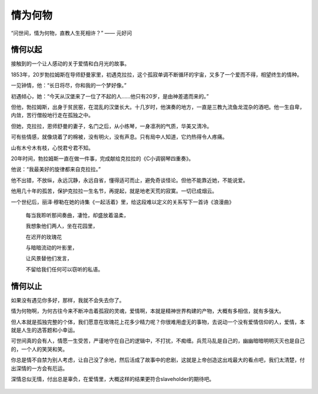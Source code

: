 .. post:: Dec 31, 2020
   :tags: 白月光, 爱情
   :author: Qitas
   :location: SHA

情为何物
================

“问世间，情为何物，直教人生死相许？”            —— 元好问


.. figure:: /imges/203.jpg
   :width: 100%
   :align: center


情何以起
----------------

接触到的一个让人感动的关于爱情和白月光的故事。

1853年，20岁勃拉姆斯在导师舒曼家里，初遇克拉拉，这个孤寂单调不断循环的宇宙，又多了一个爱而不得，相望终生的情种。

一见钟情，他：“长日将尽，你和我的一个梦好像。”

初遇倾心，她：“今天从汉堡来了一位了不起的人……他只有20岁，是由神差遣而来的。”

但他，勃拉姆斯，出身于贫民窑，在混乱的汉堡长大。十几岁时，他演奏的地方，一直是三教九流鱼龙混杂的酒吧。他一生自卑，内敛，苦行僧般地行走在孤独之中。

但她，克拉拉，恩师舒曼的妻子，名门之后，从小练琴，一身凛冽的气质，华美又清冷。

可有些情感，就像烧着了的棉被，没有明火，没有声息。只有局中人知道，它灼热得令人疼痛。

山有木兮木有枝，心悦君兮君不知。

20年时间，勃拉姆斯一直在做一件事，完成献给克拉拉的《C小调钢琴四重奏》。

他说：“我最美好的旋律都来自克拉拉。”

他不出错，不放纵，永远沉静，永远自省，懂得适可而止，避免奇谈怪论。但他不能靠近她，不能说爱。

他用几十年的孤苦，保护克拉拉一生名节，再提起，就是地老天荒的寂寞。一切已成烟云。

一个世纪后，丽泽·穆勒在她的诗集《一起活着》里，给这段难以定义的关系写下一首诗《浪漫曲》

   每当我聆听那间奏曲，凄怆，却盛放着温柔，

   我想象他们两人，坐在花园里，

   在迟开的玫瑰花

   与暗暗流动的叶影里，

   让风景替他们发言，

   不留给我们任何可以窃听的私语。


.. figure:: /imges/204.jpg
   :width: 100%
   :align: center


情何以止
----------------

如果没有遇见你多好，那样，我就不会失去你了。

情为何物啊，为何古往今来不断冲击着孤寂的灵魂，爱情啊，本就是精神世界构建的产物，大概有多相信，就有多强大。

但人本就是孤独完整的个体，我们愿意在玫瑰花上花多少精力呢？你很难用虚无的事物，去说动一个没有爱情信仰的人，爱情，本就是人生的选答题和小幸运。

可世间真的会有人，情愿一生受苦，严谨地守在自己的逻辑中，不打扰，不痴缠。兵荒马乱是自己的，幽幽暗暗明明灭灭也是自己的，一个人的笑哭和笑。

你总是情不自禁为别人考虑，让自己没了余地，然后活成了故事中的悲剧，这就是上帝创造这出戏最大的看点吧，我们太清楚，付出深情的一方会有厄运。

深情总似无情，付出总是辜负，在爱情里，大概这样的结果更符合slaveholder的期待吧。


.. figure:: /_static/weixin.jpg
   :align: center


